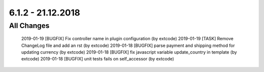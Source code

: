 .. ==================================================
.. FOR YOUR INFORMATION
.. --------------------------------------------------
.. -*- coding: utf-8 -*- with BOM.

6.1.2 - 21.12.2018
------------------

All Changes
===========

    2019-01-19 [BUGFIX] Fix controller name in plugin configuration (by extcode)
    2019-01-19 [TASK] Remove ChangeLog file and add an rst (by extcode)
    2019-01-18 [BUGFIX] parse payment and shipping method for updating currency (by extcode)
    2019-01-18 [BUGFIX] fix javascript variable update_country in template (by extcode)
    2019-01-18 [BUGFIX] unit tests fails on self_accessor (by extcode)
